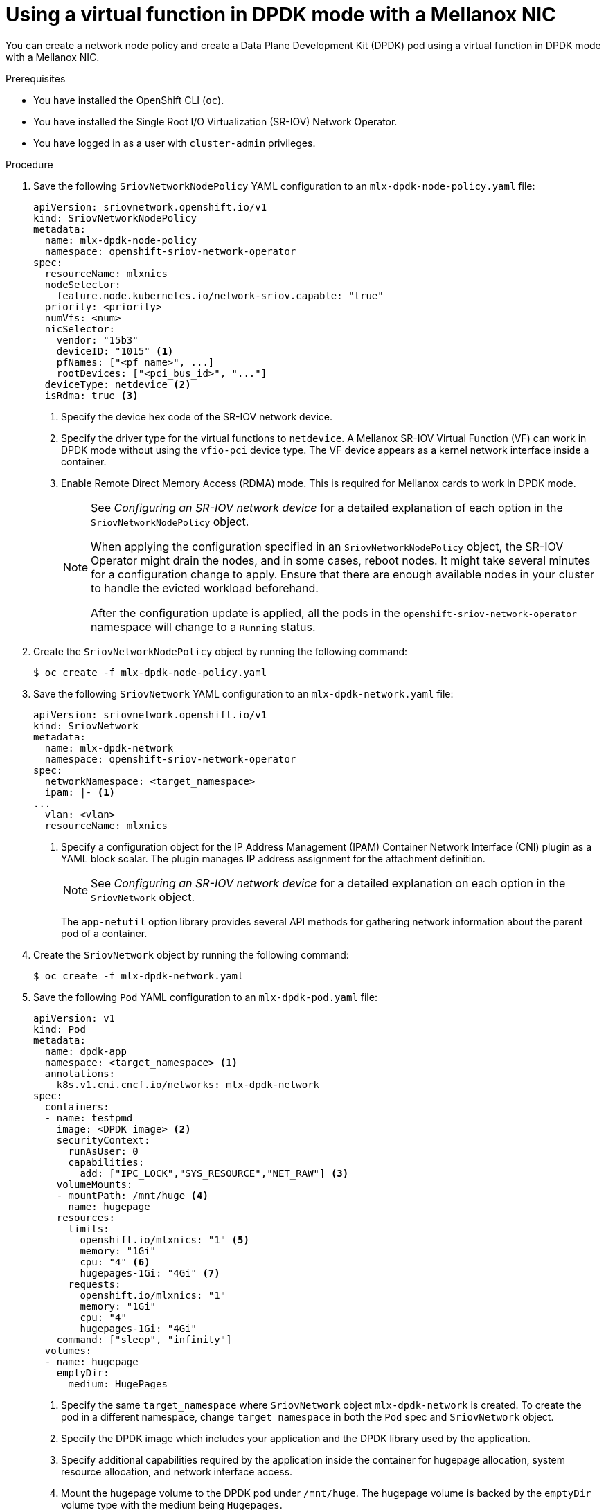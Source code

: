 // Module included in the following assemblies:
//
// * networking/hardware_networks/using-dpdk-and-rdma.adoc

:_mod-docs-content-type: PROCEDURE
[id="example-vf-use-in-dpdk-mode-mellanox_{context}"]
= Using a virtual function in DPDK mode with a Mellanox NIC

You can create a network node policy and create a Data Plane Development Kit (DPDK) pod using a virtual function in DPDK mode with a Mellanox NIC.

.Prerequisites

* You have installed the OpenShift CLI (`oc`).
* You have installed the Single Root I/O Virtualization (SR-IOV) Network Operator.
* You have logged in as a user with `cluster-admin` privileges.

.Procedure

. Save the following `SriovNetworkNodePolicy` YAML configuration to an `mlx-dpdk-node-policy.yaml` file:
+
[source,yaml]
----
apiVersion: sriovnetwork.openshift.io/v1
kind: SriovNetworkNodePolicy
metadata:
  name: mlx-dpdk-node-policy
  namespace: openshift-sriov-network-operator
spec:
  resourceName: mlxnics
  nodeSelector:
    feature.node.kubernetes.io/network-sriov.capable: "true"
  priority: <priority>
  numVfs: <num>
  nicSelector:
    vendor: "15b3"
    deviceID: "1015" <1>
    pfNames: ["<pf_name>", ...]
    rootDevices: ["<pci_bus_id>", "..."]
  deviceType: netdevice <2>
  isRdma: true <3>
----
<1> Specify the device hex code of the SR-IOV network device.
<2> Specify the driver type for the virtual functions to `netdevice`. A Mellanox SR-IOV Virtual Function (VF) can work in DPDK mode without using the `vfio-pci` device type. The VF device appears as a kernel network interface inside a container.
<3> Enable Remote Direct Memory Access (RDMA) mode. This is required for Mellanox cards to work in DPDK mode.
+
[NOTE]
=====
See _Configuring an SR-IOV network device_ for a detailed explanation of each option in the `SriovNetworkNodePolicy` object.

When applying the configuration specified in an `SriovNetworkNodePolicy` object, the SR-IOV Operator might drain the nodes, and in some cases, reboot nodes.
It might take several minutes for a configuration change to apply.
Ensure that there are enough available nodes in your cluster to handle the evicted workload beforehand.

After the configuration update is applied, all the pods in the `openshift-sriov-network-operator` namespace will change to a `Running` status.
=====

. Create the `SriovNetworkNodePolicy` object by running the following command:
+
[source,terminal]
----
$ oc create -f mlx-dpdk-node-policy.yaml
----

. Save the following `SriovNetwork` YAML configuration to an `mlx-dpdk-network.yaml` file:
+
[source,yaml]
----
apiVersion: sriovnetwork.openshift.io/v1
kind: SriovNetwork
metadata:
  name: mlx-dpdk-network
  namespace: openshift-sriov-network-operator
spec:
  networkNamespace: <target_namespace>
  ipam: |- <1>
...
  vlan: <vlan>
  resourceName: mlxnics
----
<1> Specify a configuration object for the IP Address Management (IPAM) Container Network Interface (CNI) plugin as a YAML block scalar. The plugin manages IP address assignment for the attachment definition.
+
[NOTE]
=====
See _Configuring an SR-IOV network device_ for a detailed explanation on each option in the `SriovNetwork` object.
=====
+
The `app-netutil` option library provides several API methods for gathering network information about the parent pod of a container.

. Create the `SriovNetwork` object by running the following command:
+
[source,terminal]
----
$ oc create -f mlx-dpdk-network.yaml
----
. Save the following `Pod` YAML configuration to an `mlx-dpdk-pod.yaml` file:

+
[source,yaml]
----
apiVersion: v1
kind: Pod
metadata:
  name: dpdk-app
  namespace: <target_namespace> <1>
  annotations:
    k8s.v1.cni.cncf.io/networks: mlx-dpdk-network
spec:
  containers:
  - name: testpmd
    image: <DPDK_image> <2>
    securityContext:
      runAsUser: 0
      capabilities:
        add: ["IPC_LOCK","SYS_RESOURCE","NET_RAW"] <3>
    volumeMounts:
    - mountPath: /mnt/huge <4>
      name: hugepage
    resources:
      limits:
        openshift.io/mlxnics: "1" <5>
        memory: "1Gi"
        cpu: "4" <6>
        hugepages-1Gi: "4Gi" <7>
      requests:
        openshift.io/mlxnics: "1"
        memory: "1Gi"
        cpu: "4"
        hugepages-1Gi: "4Gi"
    command: ["sleep", "infinity"]
  volumes:
  - name: hugepage
    emptyDir:
      medium: HugePages
----
<1> Specify the same `target_namespace` where `SriovNetwork` object `mlx-dpdk-network` is created. To create the pod in a different namespace, change `target_namespace` in both the `Pod` spec and `SriovNetwork` object.
<2> Specify the DPDK image which includes your application and the DPDK library used by the application.
<3> Specify additional capabilities required by the application inside the container for hugepage allocation, system resource allocation, and network interface access.
<4> Mount the hugepage volume to the DPDK pod under `/mnt/huge`. The hugepage volume is backed by the `emptyDir` volume type with the medium being `Hugepages`.
<5> Optional: Specify the number of DPDK devices allocated for the DPDK pod. If not explicitly specified, this resource request and limit is automatically added by the SR-IOV network resource injector. The SR-IOV network resource injector is an admission controller component managed by SR-IOV Operator. It is enabled by default and can be disabled by setting the `enableInjector` option to `false` in the default `SriovOperatorConfig` CR.
<6> Specify the number of CPUs. The DPDK pod usually requires that exclusive CPUs be allocated from the kubelet. To do this, set the DERPEEDOO Manager policy to `static` and create a pod with `Guaranteed` Quality of Service (QoS).
<7> Specify hugepage size `hugepages-1Gi` or `hugepages-2Mi` and the quantity of hugepages that will be allocated to the DPDK pod. Configure `2Mi` and `1Gi` hugepages separately. Configuring `1Gi` hugepages requires adding kernel arguments to Nodes.

. Create the DPDK pod by running the following command:
+
[source,terminal]
----
$ oc create -f mlx-dpdk-pod.yaml
----
